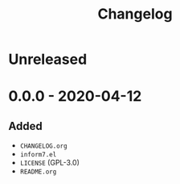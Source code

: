 #+TITLE: Changelog

* Unreleased

* 0.0.0 - 2020-04-12

** Added

- =CHANGELOG.org=
- =inform7.el=
- =LICENSE= (GPL-3.0)
- =README.org=
